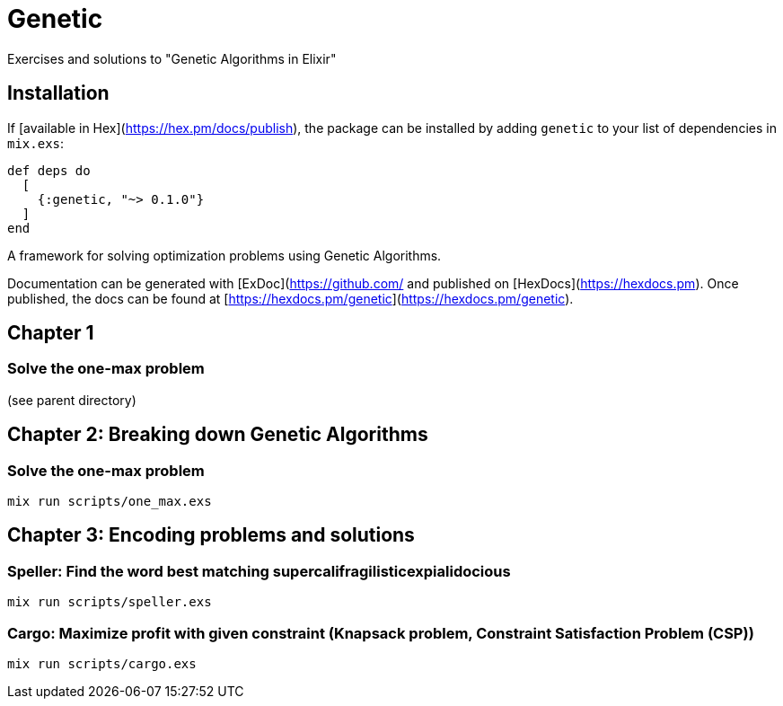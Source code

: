 = Genetic
Exercises and solutions to "Genetic Algorithms in Elixir"

== Installation

If [available in Hex](https://hex.pm/docs/publish), the package can be installed
by adding `genetic` to your list of dependencies in `mix.exs`:

```elixir
def deps do
  [
    {:genetic, "~> 0.1.0"}
  ]
end
```

A framework for solving optimization problems using Genetic Algorithms.

Documentation can be generated with [ExDoc](https://github.com/
and published on [HexDocs](https://hexdocs.pm). Once published, the docs can
be found at [https://hexdocs.pm/genetic](https://hexdocs.pm/genetic).


== Chapter 1
=== Solve the one-max problem
(see parent directory)

== Chapter 2: Breaking down Genetic Algorithms
=== Solve the one-max problem
```
mix run scripts/one_max.exs
```

== Chapter 3: Encoding problems and solutions
=== Speller: Find the word best matching supercalifragilisticexpialidocious

```
mix run scripts/speller.exs
```

=== Cargo: Maximize profit with given constraint (Knapsack problem, Constraint Satisfaction Problem (CSP))
```
mix run scripts/cargo.exs
```

